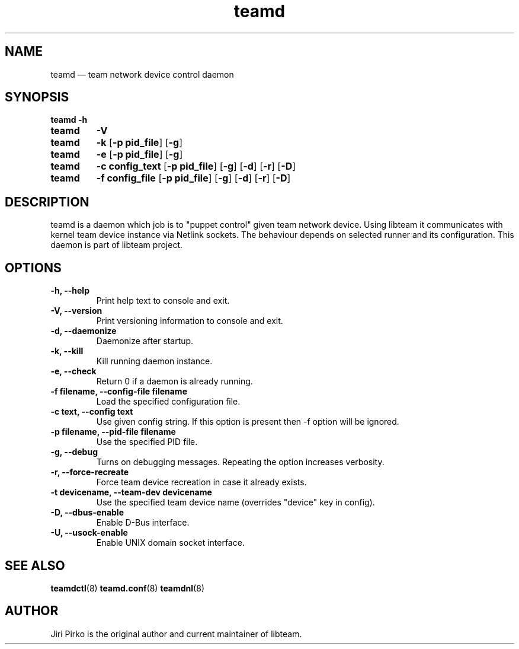.TH teamd 8 "1 September 2012" "libteam"
.SH NAME
teamd \(em team network device control daemon
.SH SYNOPSIS
.B teamd
.B \-h
.TP
.B teamd
.B \-V
.TP
.B teamd
.B \-k
.RB [ "\-p pid_file" ]
.RB [ \-g ]
.TP
.B teamd
.B \-e
.RB [ "\-p pid_file" ]
.RB [ \-g ]
.TP
.B teamd
.B "\-c config_text"
.RB [ "\-p pid_file" ]
.RB [ \-g ]
.RB [ \-d ]
.RB [ \-r ]
.RB [ \-D ]
.TP
.B teamd
.B "\-f config_file"
.RB [ "\-p pid_file" ]
.RB [ \-g ]
.RB [ \-d ]
.RB [ \-r ]
.RB [ \-D ]
.SH DESCRIPTION
.PP
teamd is a daemon which job is to "puppet control" given team network device.
Using libteam it communicates with kernel team device instance via Netlink
sockets. The behaviour depends on selected runner and its configuration.
This daemon is part of libteam project.

.SH OPTIONS
.TP
.B "\-h, \-\-help"
Print help text to console and exit.
.TP
.B "\-V, \-\-version"
Print versioning information to console and exit.
.TP
.B "\-d, \-\-daemonize"
Daemonize after startup.
.TP
.B "\-k, \-\-kill"
Kill running daemon instance.
.TP
.B "\-e, \-\-check"
Return 0 if a daemon is already running.
.TP
.B "\-f filename, \-\-config-file filename"
Load the specified configuration file.
.TP
.B "\-c text, \-\-config text"
Use given config string. If this option is present then -f option will be
ignored.
.TP
.B "\-p filename, \-\-pid-file filename"
Use the specified PID file.
.TP
.B "\-g, \-\-debug"
Turns on debugging messages. Repeating the option increases verbosity.
.TP
.B "\-r, \-\-force-recreate"
Force team device recreation in case it already exists.
.TP
.B "\-t devicename, \-\-team-dev devicename"
Use the specified team device name (overrides "device" key in config).
.TP
.B "\-D, \-\-dbus-enable"
Enable D-Bus interface.
.TP
.B "\-U, \-\-usock-enable"
Enable UNIX domain socket interface.

.SH SEE ALSO
.BR teamdctl (8)
.BR teamd.conf (8)
.BR teamdnl (8)

.SH AUTHOR
.PP
Jiri Pirko is the original author and current maintainer of libteam.
